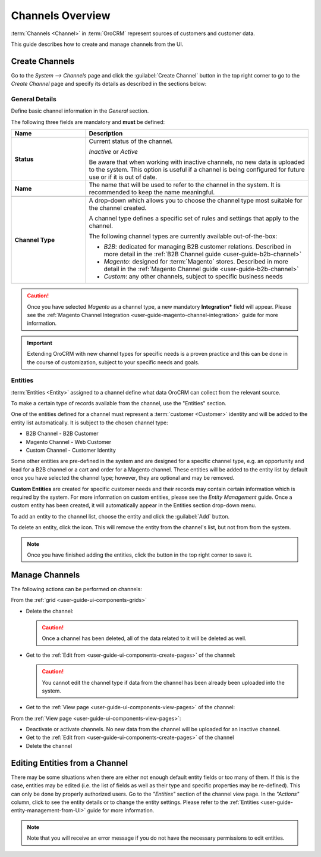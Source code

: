 .. _user-guide-channels:

Channels Overview
=================

:term:`Channels <Channel>` in :term:`OroCRM` represent sources of customers and customer data.

This guide describes how to create and manage channels from the UI.

.. _user-guide-channel-guide-create:

Create Channels
---------------

Go to the *System --> Channels* page and click the :guilabel:`Create Channel` button in the top right corner to go
to the *Create Channel* page and specify its details as described in the sections below: 


.. _user-guide-channel-guide-general:

General Details
^^^^^^^^^^^^^^^

Define basic channel information in the *General* section.

.. image:: ./img/channel_guide/channels_general.png

The following three fields are mandatory and **must** be defined:

.. csv-table::
  :header: "**Name**","**Description**"
  :widths: 10, 30

  "**Status**","Current status of the channel.

  *Inactive* or *Active*

  Be aware that when working with inactive channels, no new data is uploaded to the system. This option is useful
  if a channel is being configured for future use or if it is out of date."
  "**Name**", "The name that will be used to refer to the channel in the system. It is recommended to keep the name
  meaningful."
  
  "
  .. _user-guide-channel-guide-type:
  
  **Channel Type**", "A drop-down which allows you to choose the channel type most suitable for the 
  channel created.

  A channel type defines a specific set of rules and settings that apply to the channel.

  The following channel types are currently available out-of-the-box:
  
  - *B2B*: dedicated for managing B2B customer relations. Described in more detail in the 
    :ref:`B2B Channel guide <user-guide-b2b-channel>`

  - *Magento*: designed for :term:`Magento` stores. Described in more detail in the 
    :ref:`Magento Channel guide <user-guide-b2b-channel>`

  - *Custom*: any other channels, subject to specific business needs"

.. caution::

    Once you have selected *Magento* as a channel type, a new mandatory **Integration*** field will appear.
    Please see the :ref:`Magento Channel Integration <user-guide-magento-channel-integration>` guide  for
    more information.

.. important::

    Extending OroCRM with new channel types for specific needs is a proven practice and this can be done in the course
    of customization, subject to your specific needs and goals.

.. _user-guide-channel-guide-entities:

Entities
^^^^^^^^

:term:`Entities <Entity>` assigned to a channel define what data OroCRM can collect from the relevant source.

To make a certain type of records available from the channel, use the "Entities" section.

.. image:: ./img/channel_guide/channels_entities.png

One of the entities defined for a channel must represent a :term:`customer <Customer>` identity and will be added to
the entity list automatically. It is subject to the chosen channel type:

- B2B Channel - B2B Customer
- Magento Channel - Web Customer
- Custom Channel - Customer Identity

Some other entities are pre-defined in the system and are designed for a specific channel type, e.g. an opportunity
and lead for a B2B channel or a cart and order for a Magento channel. These entities will be added to the entity list by
default once you have selected the channel type; however, they are optional and may be removed.

**Custom Entities** are created for specific customer needs and their records may contain certain
information which is required by the system. For more information on custom entities, please
see the *Entity Management* guide. Once a custom entity has been created, it will automatically appear in the
Entities section drop-down menu.

To add an entity to the channel list, choose the entity and click the :guilabel:`Add` button.

.. image:: ./img/channel_guide/channels_entity_select.png

To delete an entity, click the |IcDelete| icon. This will remove the entity from the channel's list, but not from
from the system.

.. image:: ./img/channel_guide/channels_entities_delete.png


.. note::

    Once you have finished adding the entities, click the button in the top right corner to save it.


.. _user-guide-channel-guide-actions:

Manage Channels
---------------

The following actions can be performed on channels:

From the :ref:`grid <user-guide-ui-components-grids>`

.. image:: ./img/channel_guide/channels_edit.png

- Delete the channel: |IcDelete|

  .. caution::

      Once a channel has been deleted, all of the data related to it will be deleted as well.

- Get to the :ref:`Edit from <user-guide-ui-components-create-pages>` of the channel: |IcEdit|

  .. caution::

      You cannot edit the channel type if data from the channel has been already been uploaded into the system.

- Get to the :ref:`View page <user-guide-ui-components-view-pages>` of the channel:  |IcView|


From the :ref:`View page <user-guide-ui-components-view-pages>`:

.. image:: ./img/channel_guide/channels_created_b2b_view.png

- Deactivate or activate channels.  No new data from the channel will be uploaded for
  an inactive channel.

- Get to the :ref:`Edit from <user-guide-ui-components-create-pages>` of the channel

- Delete the channel


Editing Entities from a Channel
-------------------------------

There may be some situations when there are either not enough default entity fields or too many of them. If this is the
case, entities may be edited (i.e. the list of fields as well as their type and specific properties may be re-defined).
This can only be done by properly authorized users. Go to the *"Entities"* section of the channel view page.
In the *"Actions"* column, click |IcView| to see the entity details or |IcEdit| to change the entity settings.
Please refer to the :ref:`Entities <user-guide-entity-management-from-UI>` guide for more information.

.. image:: ./img/channel_guide/channels_created_b2b_view_edit_entity.png

.. note::

   Note that you will receive an error message if you do not have the necessary permissions to edit entities.






.. |IcDelete| image:: ./img/buttons/IcDelete.png
   :align: middle

.. |IcEdit| image:: ./img/buttons/IcEdit.png
   :align: middle

.. |IcView| image:: ./img/buttons/IcView.png
   :align: middle


